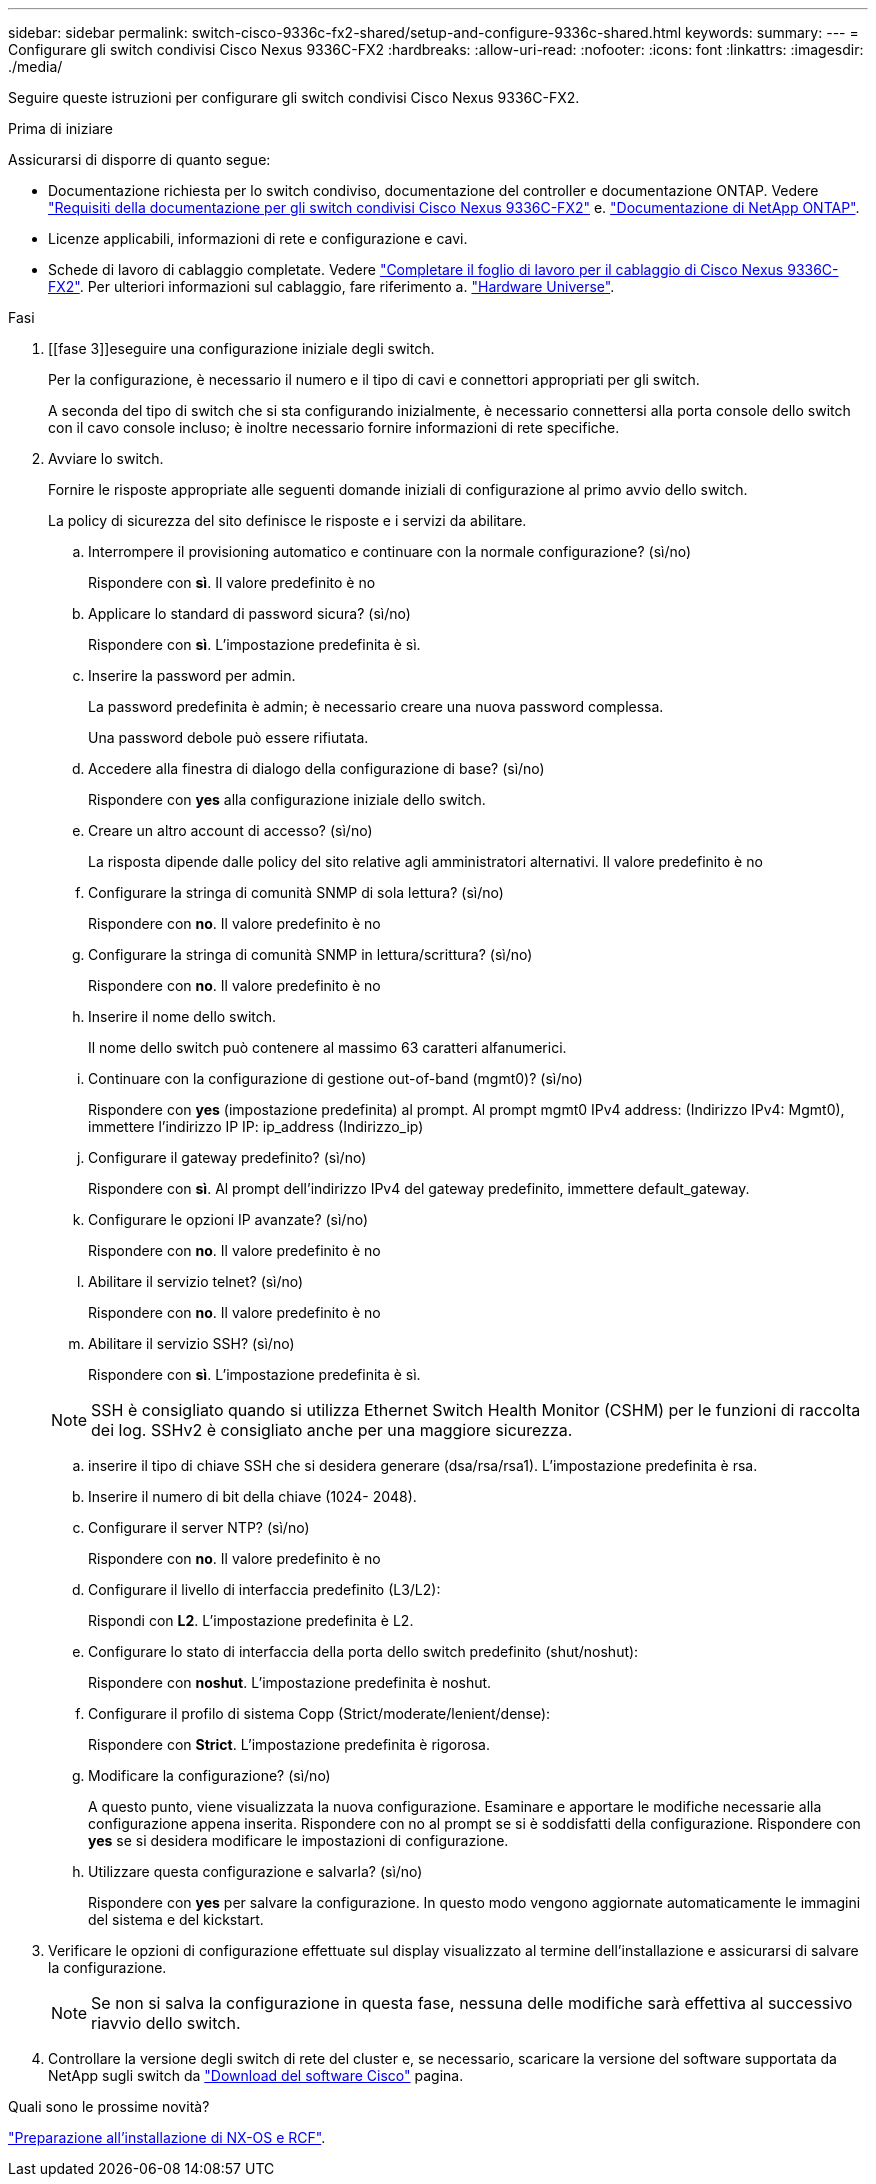 ---
sidebar: sidebar 
permalink: switch-cisco-9336c-fx2-shared/setup-and-configure-9336c-shared.html 
keywords:  
summary:  
---
= Configurare gli switch condivisi Cisco Nexus 9336C-FX2
:hardbreaks:
:allow-uri-read: 
:nofooter: 
:icons: font
:linkattrs: 
:imagesdir: ./media/


[role="lead"]
Seguire queste istruzioni per configurare gli switch condivisi Cisco Nexus 9336C-FX2.

.Prima di iniziare
Assicurarsi di disporre di quanto segue:

* Documentazione richiesta per lo switch condiviso, documentazione del controller e documentazione ONTAP. Vedere link:required-documentation-9336c-shared.html["Requisiti della documentazione per gli switch condivisi Cisco Nexus 9336C-FX2"] e. https://docs.netapp.com/us-en/ontap/index.html["Documentazione di NetApp ONTAP"^].
* Licenze applicabili, informazioni di rete e configurazione e cavi.
* Schede di lavoro di cablaggio completate. Vedere link:cable-9336c-shared.html["Completare il foglio di lavoro per il cablaggio di Cisco Nexus 9336C-FX2"]. Per ulteriori informazioni sul cablaggio, fare riferimento a. https://hwu.netapp.com["Hardware Universe"].


.Fasi
. [[fase 3]]eseguire una configurazione iniziale degli switch.
+
Per la configurazione, è necessario il numero e il tipo di cavi e connettori appropriati per gli switch.

+
A seconda del tipo di switch che si sta configurando inizialmente, è necessario connettersi alla porta console dello switch con il cavo console incluso; è inoltre necessario fornire informazioni di rete specifiche.

. Avviare lo switch.
+
Fornire le risposte appropriate alle seguenti domande iniziali di configurazione al primo avvio dello switch.

+
La policy di sicurezza del sito definisce le risposte e i servizi da abilitare.

+
.. Interrompere il provisioning automatico e continuare con la normale configurazione? (sì/no)
+
Rispondere con *sì*. Il valore predefinito è no

.. Applicare lo standard di password sicura? (sì/no)
+
Rispondere con *sì*. L'impostazione predefinita è sì.

.. Inserire la password per admin.
+
La password predefinita è admin; è necessario creare una nuova password complessa.

+
Una password debole può essere rifiutata.

.. Accedere alla finestra di dialogo della configurazione di base? (sì/no)
+
Rispondere con *yes* alla configurazione iniziale dello switch.

.. Creare un altro account di accesso? (sì/no)
+
La risposta dipende dalle policy del sito relative agli amministratori alternativi. Il valore predefinito è no

.. Configurare la stringa di comunità SNMP di sola lettura? (sì/no)
+
Rispondere con *no*. Il valore predefinito è no

.. Configurare la stringa di comunità SNMP in lettura/scrittura? (sì/no)
+
Rispondere con *no*. Il valore predefinito è no

.. Inserire il nome dello switch.
+
Il nome dello switch può contenere al massimo 63 caratteri alfanumerici.

.. Continuare con la configurazione di gestione out-of-band (mgmt0)? (sì/no)
+
Rispondere con *yes* (impostazione predefinita) al prompt. Al prompt mgmt0 IPv4 address: (Indirizzo IPv4: Mgmt0), immettere l'indirizzo IP IP: ip_address (Indirizzo_ip)

.. Configurare il gateway predefinito? (sì/no)
+
Rispondere con *sì*. Al prompt dell'indirizzo IPv4 del gateway predefinito, immettere default_gateway.

.. Configurare le opzioni IP avanzate? (sì/no)
+
Rispondere con *no*. Il valore predefinito è no

.. Abilitare il servizio telnet? (sì/no)
+
Rispondere con *no*. Il valore predefinito è no

.. Abilitare il servizio SSH? (sì/no)
+
Rispondere con *sì*. L'impostazione predefinita è sì.

+

NOTE: SSH è consigliato quando si utilizza Ethernet Switch Health Monitor (CSHM) per le funzioni di raccolta dei log. SSHv2 è consigliato anche per una maggiore sicurezza.

.. [[step14]]inserire il tipo di chiave SSH che si desidera generare (dsa/rsa/rsa1). L'impostazione predefinita è rsa.
.. Inserire il numero di bit della chiave (1024- 2048).
.. Configurare il server NTP? (sì/no)
+
Rispondere con *no*. Il valore predefinito è no

.. Configurare il livello di interfaccia predefinito (L3/L2):
+
Rispondi con *L2*. L'impostazione predefinita è L2.

.. Configurare lo stato di interfaccia della porta dello switch predefinito (shut/noshut):
+
Rispondere con *noshut*. L'impostazione predefinita è noshut.

.. Configurare il profilo di sistema Copp (Strict/moderate/lenient/dense):
+
Rispondere con *Strict*. L'impostazione predefinita è rigorosa.

.. Modificare la configurazione? (sì/no)
+
A questo punto, viene visualizzata la nuova configurazione. Esaminare e apportare le modifiche necessarie alla configurazione appena inserita. Rispondere con no al prompt se si è soddisfatti della configurazione. Rispondere con *yes* se si desidera modificare le impostazioni di configurazione.

.. Utilizzare questa configurazione e salvarla? (sì/no)
+
Rispondere con *yes* per salvare la configurazione. In questo modo vengono aggiornate automaticamente le immagini del sistema e del kickstart.



. Verificare le opzioni di configurazione effettuate sul display visualizzato al termine dell'installazione e assicurarsi di salvare la configurazione.
+

NOTE: Se non si salva la configurazione in questa fase, nessuna delle modifiche sarà effettiva al successivo riavvio dello switch.

. Controllare la versione degli switch di rete del cluster e, se necessario, scaricare la versione del software supportata da NetApp sugli switch da https://software.cisco.com/download/home["Download del software Cisco"^] pagina.


.Quali sono le prossime novità?
link:prepare-nxos-rcf-9336c-shared.html["Preparazione all'installazione di NX-OS e RCF"].
